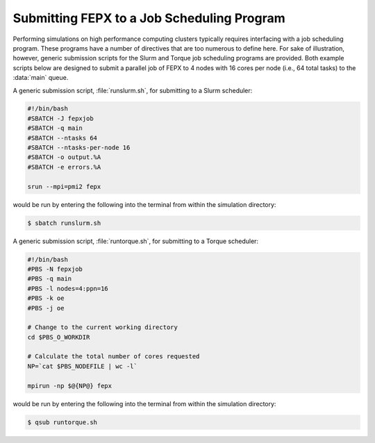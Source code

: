 .. _hpc:

Submitting FEPX to a Job Scheduling Program
-------------------------------------------

Performing simulations on high performance computing clusters typically requires interfacing with a job scheduling program. These programs have a number of directives that are too numerous to define here. For sake of illustration, however, generic submission scripts for the Slurm and Torque job scheduling programs are provided.  Both example scripts below are designed to submit a parallel job of FEPX to 4 nodes with 16 cores per node (i.e., 64 total tasks) to the :data:`main` queue.

A generic submission script, :file:`runslurm.sh`, for submitting to a Slurm scheduler:

.. code-block:: bash

    #!/bin/bash
    #SBATCH -J fepxjob
    #SBATCH -q main
    #SBATCH --ntasks 64
    #SBATCH --ntasks-per-node 16
    #SBATCH -o output.%A
    #SBATCH -e errors.%A

    srun --mpi=pmi2 fepx

would be run by entering the following into the terminal from within the simulation directory:

.. code-block:: console

  $ sbatch runslurm.sh

A generic submission script, :file:`runtorque.sh`, for submitting to a Torque scheduler:

.. code-block:: bash

    #!/bin/bash
    #PBS -N fepxjob
    #PBS -q main
    #PBS -l nodes=4:ppn=16
    #PBS -k oe
    #PBS -j oe

    # Change to the current working directory
    cd $PBS_O_WORKDIR

    # Calculate the total number of cores requested
    NP=`cat $PBS_NODEFILE | wc -l`

    mpirun -np $@{NP@} fepx

would be run by entering the following into the terminal from within the simulation directory:

.. code-block:: console

  $ qsub runtorque.sh
